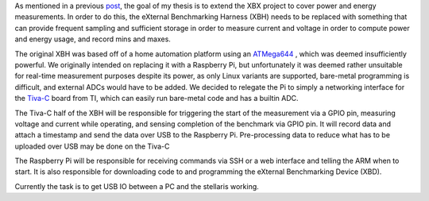 .. title: Thesis: Porting XBH
.. slug: porting-xbh
.. date: 2014/02/26 22:54:12
.. tags: thesis,xbh,xbx
.. link: 
.. description: 
.. type: text

As mentioned in a previous `post`_, the goal of my thesis is to extend the XBX
project to cover power and energy measurements. In order to do this, the
eXternal Benchmarking Harness (XBH) needs to be replaced with something that can
provide frequent sampling and sufficient storage in order to measure current and
voltage in order to compute power and energy usage, and record mins and maxes. 

The original XBH was based off of a home automation platform using an `ATMega644`_ ,
which was deemed insufficiently powerful. We originally intended on replacing it
with a Raspberry Pi, but unfortunately it was deemed rather unsuitable for real-time
measurement purposes despite its power, as only Linux variants are supported,
bare-metal programming is difficult, and external ADCs would have to be added.
We decided to relegate the Pi to simply a networking interface for the `Tiva-C`_
board from TI, which can easily run bare-metal code and has a builtin ADC. 

The Tiva-C half of the XBH will be responsible for triggering the start of the
measurement via a GPIO pin, measuring voltage and current while operating, and
sensing completion of the benchmark via  GPIO pin. It will record data and
attach a timestamp and send  the data over USB to the Raspberry Pi.
Pre-processing data to reduce what has to be uploaded over USB may be done on
the Tiva-C

The Raspberry Pi will be responsible for receiving commands via SSH or a web
interface and telling the ARM when to start. It is also responsible for
downloading code to and programming the eXternal Benchmarking Device (XBD). 

Currently the task is to get USB IO between a PC and the stellaris working.

.. _XBX: http://xbx.das-labor.org
.. _post: http://jhnphm.wordpress.com/2013/04/18/thesis/
.. _ATMega644: http://www.atmel.com/devices/ATMEGA644.aspx
.. _Tiva-C: www.ti.com/ww/en/launchpad/launchpads-tivac.html
